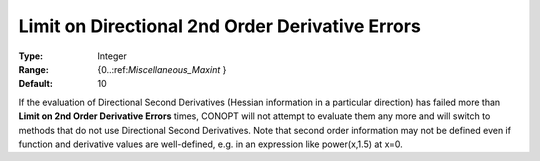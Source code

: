 .. _CONOPT_Limits_-_Limit_Directional_2nd_Order_Der_Errors:

Limit on Directional 2nd Order Derivative Errors
================================================



:Type:	Integer	
:Range:	{0..:ref:`Miscellaneous_Maxint` }	
:Default:	10	



If the evaluation of Directional Second Derivatives (Hessian information in a particular direction) has failed more than **Limit on 2nd Order Derivative Errors**  times, CONOPT will not attempt to evaluate them any more and will switch to methods that do not use Directional Second Derivatives. Note that second order information may not be defined even if function and derivative values are well-defined, e.g. in an expression like power(x,1.5) at x=0.

